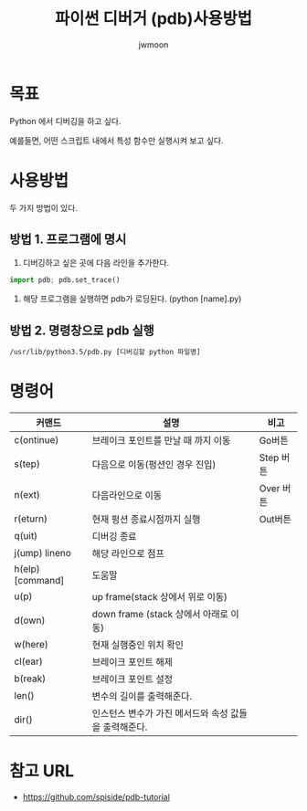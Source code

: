 #+TITLE: 파이썬 디버거 (pdb)사용방법
#+AUTHOR: jwmoon

* 목표 
Python 에서 디버깅을 하고 싶다. 

예를들면, 어떤 스크립트 내에서 특성 함수만 실행시켜 보고 싶다. 

* 사용방법
두 가지 방법이 있다. 

**  방법 1. 프로그램에 명시
1. 디버깅하고 싶은 곳에 다음 라인을 추가한다. 
#+BEGIN_SRC Python
import pdb; pdb.set_trace()
#+END_SRC

2. 해당 프로그램을 실행하면 pdb가 로딩된다. (python [name].py)

** 방법 2. 명령창으로 pdb 실행
#+BEGIN_SRC bash
/usr/lib/python3.5/pdb.py [디버깅할 python 파일명]
#+END_SRC

* 명령어
| 커맨드           | 설명                                                  | 비고       |
|------------------+-------------------------------------------------------+------------|
| c(ontinue)       | 브레이크 포인트를 만날 때 까지 이동                   | Go버튼     |
| s(tep)           | 다음으로 이동(펑션인 경우 진입)                       | Step 버튼  |
| n(ext)           | 다음라인으로 이동                                     | Over  버튼 |
| r(eturn)         | 현재 펑션 종료시점까지 실행                           | Out버튼    |
| q(uit)           | 디버깅 종료                                           |            |
| j(ump) lineno    | 해당 라인으로 점프                                    |            |
| h(elp) [command] | 도움말                                                |            |
| u(p)             | up frame(stack 상에서 위로 이동)                      |            |
| d(own)           | down frame (stack 상에서 아래로 이동)                 |            |
| w(here)          | 현재 실행중인 위치 확인                               |            |
| cl(ear)          | 브레이크 포인트 해제                                  |            |
| b(reak)          | 브레이크 포인트 설정                                  |            |
| len()            | 변수의 길이를 출력해준다.                             |            |
| dir()            | 인스턴스 변수가 가진 메서드와 속성 값들을 출력해준다. |            |


* 참고 URL
- https://github.com/spiside/pdb-tutorial

